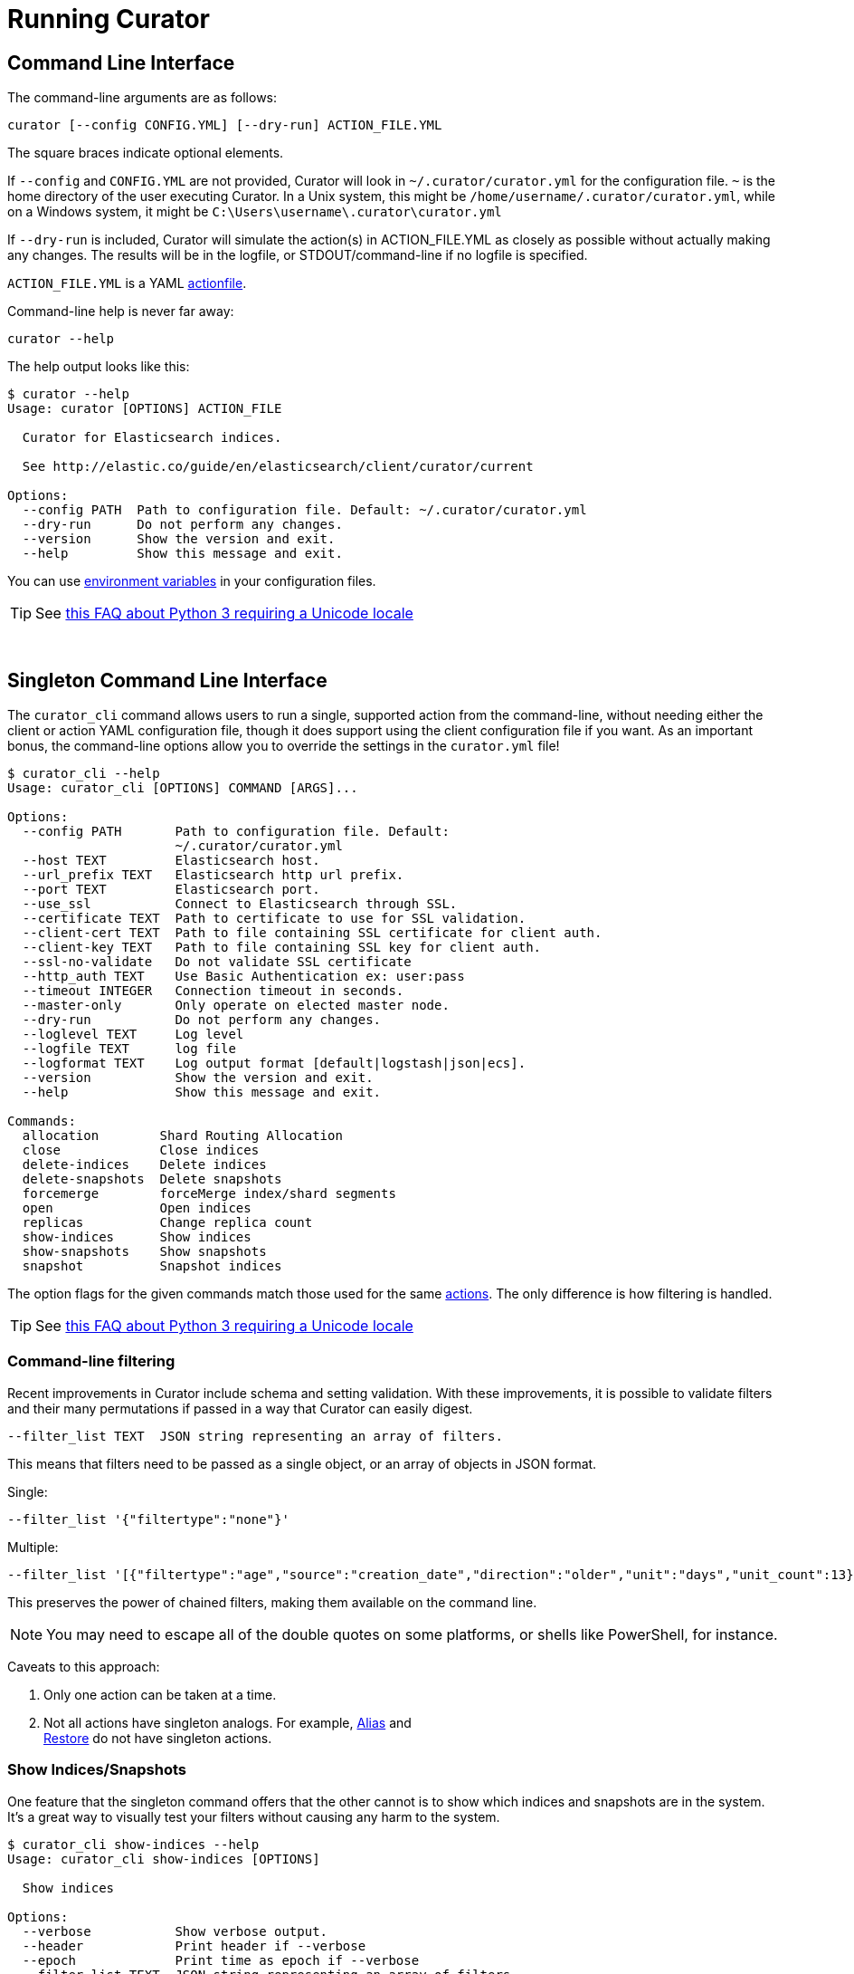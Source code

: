 [[cli]]
= Running Curator

[partintro]
--
* <<command-line,Command Line Interface>>
* <<singleton-cli,Singleton Command Line Interface>>
* <<exit-codes,Exit Codes>>
--

[[command-line]]
== Command Line Interface

The command-line arguments are as follows:

[source,sh]
-------
curator [--config CONFIG.YML] [--dry-run] ACTION_FILE.YML
-------

The square braces indicate optional elements.

If `--config` and `CONFIG.YML` are not provided, Curator will look in
`~/.curator/curator.yml` for the configuration file.  `~` is the home directory
of the user executing Curator. In a Unix system, this might be
`/home/username/.curator/curator.yml`, while on a Windows system, it might be
`C:\Users\username\.curator\curator.yml`

If `--dry-run` is included, Curator will simulate the action(s) in
ACTION_FILE.YML as closely as possible without actually making any changes.  The
results will be in the logfile, or STDOUT/command-line if no logfile is
specified.

`ACTION_FILE.YML` is a YAML <<actionfile, actionfile>>.

Command-line help is never far away:

[source,sh]
-------
curator --help
-------

The help output looks like this:

[source,sh]
-------
$ curator --help
Usage: curator [OPTIONS] ACTION_FILE

  Curator for Elasticsearch indices.

  See http://elastic.co/guide/en/elasticsearch/client/curator/current

Options:
  --config PATH  Path to configuration file. Default: ~/.curator/curator.yml
  --dry-run      Do not perform any changes.
  --version      Show the version and exit.
  --help         Show this message and exit.
-------

You can use <<envvars,environment variables>> in your configuration files.

TIP: See <<faq_unicode,this FAQ about Python 3 requiring a Unicode locale>>

&nbsp;

[[singleton-cli]]
== Singleton Command Line Interface

The `curator_cli` command allows users to run a single, supported action from
the command-line, without needing either the client or action YAML configuration
file, though it does support using the client configuration file if you want.
As an important bonus, the command-line options allow you to override the
settings in the `curator.yml` file!

[source,sh]
---------
$ curator_cli --help
Usage: curator_cli [OPTIONS] COMMAND [ARGS]...

Options:
  --config PATH       Path to configuration file. Default:
                      ~/.curator/curator.yml
  --host TEXT         Elasticsearch host.
  --url_prefix TEXT   Elasticsearch http url prefix.
  --port TEXT         Elasticsearch port.
  --use_ssl           Connect to Elasticsearch through SSL.
  --certificate TEXT  Path to certificate to use for SSL validation.
  --client-cert TEXT  Path to file containing SSL certificate for client auth.
  --client-key TEXT   Path to file containing SSL key for client auth.
  --ssl-no-validate   Do not validate SSL certificate
  --http_auth TEXT    Use Basic Authentication ex: user:pass
  --timeout INTEGER   Connection timeout in seconds.
  --master-only       Only operate on elected master node.
  --dry-run           Do not perform any changes.
  --loglevel TEXT     Log level
  --logfile TEXT      log file
  --logformat TEXT    Log output format [default|logstash|json|ecs].
  --version           Show the version and exit.
  --help              Show this message and exit.

Commands:
  allocation        Shard Routing Allocation
  close             Close indices
  delete-indices    Delete indices
  delete-snapshots  Delete snapshots
  forcemerge        forceMerge index/shard segments
  open              Open indices
  replicas          Change replica count
  show-indices      Show indices
  show-snapshots    Show snapshots
  snapshot          Snapshot indices
---------

The option flags for the given commands match those used for the same
<<actions,actions>>.  The only difference is how filtering is handled.

TIP: See <<faq_unicode,this FAQ about Python 3 requiring a Unicode locale>>

=== Command-line filtering

Recent improvements in Curator include schema and setting validation.  With
these improvements, it is possible to validate filters and their many
permutations if passed in a way that Curator can easily digest.

[source,sh]
-----------
--filter_list TEXT  JSON string representing an array of filters.
-----------

This means that filters need to be passed as a single object, or an array of
objects in JSON format.

Single:
[source,sh]
-----------
--filter_list '{"filtertype":"none"}'
-----------

Multiple:
[source,sh]
-----------
--filter_list '[{"filtertype":"age","source":"creation_date","direction":"older","unit":"days","unit_count":13},{"filtertype":"pattern","kind":"prefix","value":"logstash"}]'
-----------

This preserves the power of chained filters, making them available on the
command line.

NOTE: You may need to escape all of the double quotes on some platforms, or
  shells like PowerShell, for instance.

Caveats to this approach:

1. Only one action can be taken at a time.
2. Not all actions have singleton analogs. For example, <<alias,Alias>> and +
  <<restore,Restore>> do not have singleton actions.

=== Show Indices/Snapshots

One feature that the singleton command offers that the other cannot is to show
which indices and snapshots are in the system.  It's a great way to visually
test your filters without causing any harm to the system.

[source,sh]
-----------
$ curator_cli show-indices --help
Usage: curator_cli show-indices [OPTIONS]

  Show indices

Options:
  --verbose           Show verbose output.
  --header            Print header if --verbose
  --epoch             Print time as epoch if --verbose
  --filter_list TEXT  JSON string representing an array of filters.
                      [required]
  --help              Show this message and exit.
-----------

[source,sh]
-----------
$ curator_cli show-snapshots --help
Usage: curator_cli show-snapshots [OPTIONS]

  Show snapshots

Options:
  --repository TEXT   Snapshot repository name  [required]
  --filter_list TEXT  JSON string representing an array of filters.
                      [required]
  --help              Show this message and exit.
-----------

The `show-snapshots` command will only show snapshots matching the provided
filters.  The `show-indices` command will also do this, but also offers a few
extra features.

* `--verbose` adds state, total size of primary and all replicas, the document
  count, the number of primary and replica shards, and the creation date in
  ISO8601 format.
* `--header` adds a header that shows the column names.  This only occurs if
  `--verbose` is also selected.
* `--epoch` changes the date format from ISO8601 to epoch time.  If `--header`
  is also selected, the column header title will change to `creation_date`

There are no extra columns or `--verbose` output for the `show-snapshots`
command.

Without `--epoch`
[source,sh]
-----------
Index               State     Size     Docs Pri Rep   Creation Timestamp
logstash-2016.10.20 close     0.0B        0   5   1 2016-10-20T00:00:03Z
logstash-2016.10.21  open  763.3MB  5860016   5   1 2016-10-21T00:00:03Z
logstash-2016.10.22  open  759.1MB  5858450   5   1 2016-10-22T00:00:04Z
logstash-2016.10.23  open  757.8MB  5857456   5   1 2016-10-23T00:00:04Z
logstash-2016.10.24  open  771.5MB  5859720   5   1 2016-10-24T00:00:00Z
logstash-2016.10.25  open  771.0MB  5860112   5   1 2016-10-25T00:00:01Z
logstash-2016.10.27  open  658.3MB  4872830   5   1 2016-10-27T00:00:03Z
logstash-2016.10.28  open  655.1MB  5237250   5   1 2016-10-28T00:00:00Z
-----------

With `--epoch`
[source,sh]
-----------
Index               State     Size     Docs Pri Rep creation_date
logstash-2016.10.20 close     0.0B        0   5   1    1476921603
logstash-2016.10.21  open  763.3MB  5860016   5   1    1477008003
logstash-2016.10.22  open  759.1MB  5858450   5   1    1477094404
logstash-2016.10.23  open  757.8MB  5857456   5   1    1477180804
logstash-2016.10.24  open  771.5MB  5859720   5   1    1477267200
logstash-2016.10.25  open  771.0MB  5860112   5   1    1477353601
logstash-2016.10.27  open  658.3MB  4872830   5   1    1477526403
logstash-2016.10.28  open  655.1MB  5237250   5   1    1477612800
-----------

&nbsp;

[[exit-codes]]
== Exit Codes

Exit codes will indicate success or failure.

* `0` — Success
* `1` — Failure
* `-1` - Exception raised that does not result in a `1` exit code.

&nbsp;
